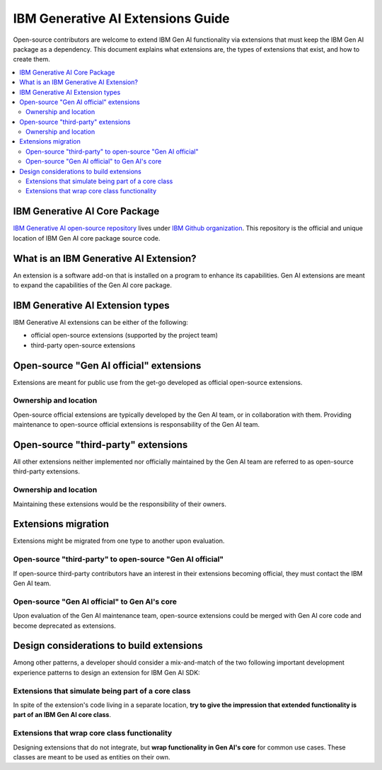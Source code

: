 IBM Generative AI Extensions Guide
==================================

Open-source contributors are welcome to extend IBM Gen AI functionality via extensions that must keep the IBM Gen AI package as a dependency. This document explains what extensions are, the types of extensions that exist, and how to create them.

.. contents::
   :local:
   :class: this-will-duplicate-information-and-it-is-still-useful-here

IBM Generative AI Core Package
------------------------------

`IBM Generative AI open-source repository <https://github.com/IBM/ibm-generative-ai>`_ lives under `IBM Github organization <https://github.com/IBM/>`_. This repository is the official and unique location of IBM Gen AI core package source code.

What is an IBM Generative AI Extension?
---------------------------------------

An extension is a software add-on that is installed on a program to enhance its capabilities. Gen AI extensions are meant to expand the capabilities of the Gen AI core package.

IBM Generative AI Extension types
---------------------------------

IBM Generative AI extensions can be either of the following:

- official open-source extensions (supported by the project team)
- third-party open-source extensions

Open-source "Gen AI official" extensions
----------------------------------------

Extensions are meant for public use from the get-go developed as official open-source extensions.

Ownership and location
++++++++++++++++++++++
Open-source official extensions are typically developed by the Gen AI team, or in collaboration with them. Providing maintenance to open-source official extensions is responsability of the Gen AI team.

Open-source "third-party" extensions
------------------------------------

All other extensions neither implemented nor officially maintained by the Gen AI team are referred to as open-source third-party extensions.

Ownership and location
++++++++++++++++++++++
Maintaining these extensions would be the responsibility of their owners.

Extensions migration
--------------------

Extensions might be migrated from one type to another upon evaluation.

Open-source "third-party" to open-source "Gen AI official"
+++++++++++++++++++++++++++++++++++++++++++++++++++++++++++

If open-source third-party contributors have an interest in their extensions becoming official, they must contact the IBM Gen AI team.

Open-source "Gen AI official" to Gen AI's core
+++++++++++++++++++++++++++++++++++++++++++++++

Upon evaluation of the Gen AI maintenance team, open-source extensions could be merged with Gen AI core code and become deprecated as extensions.

Design considerations to build extensions
-----------------------------------------

Among other patterns, a developer should consider a mix-and-match of the two following important development experience patterns to design an extension for IBM Gen AI SDK:

Extensions that simulate being part of a core class
+++++++++++++++++++++++++++++++++++++++++++++++++++

In spite of the extension's code living in a separate location, **try to give the impression that extended functionality is part of an IBM Gen AI core class**.

Extensions that wrap core class functionality
+++++++++++++++++++++++++++++++++++++++++++++

Designing extensions that do not integrate, but **wrap functionality in Gen AI's core** for common use cases. These classes are meant to be used as entities on their own.
